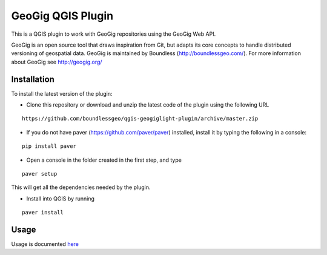 GeoGig QGIS Plugin
==================

This is a QGIS plugin to work with GeoGig repositories using the GeoGig Web API. 

GeoGig is an open source tool that draws inspiration from Git, but adapts its core concepts to handle distributed versioning of geospatial data. GeoGig is maintained by Boundless (http://boundlessgeo.com/). For more information about GeoGig see http://geogig.org/

Installation
*************

To install the latest version of the plugin:

- Clone this repository or download and unzip the latest code of the plugin using the following URL

::

	https://github.com/boundlessgeo/qgis-geogiglight-plugin/archive/master.zip
	
- If you do not have paver (https://github.com/paver/paver) installed, install it by typing the following in a console:

::

	pip install paver
	
- Open a console in the folder created in the first step, and type

::

	paver setup

This will get all the dependencies needed by the plugin.

- Install into QGIS by running

::

	paver install


Usage
********

Usage is documented `here <./docs/source/usage.rst>`_


